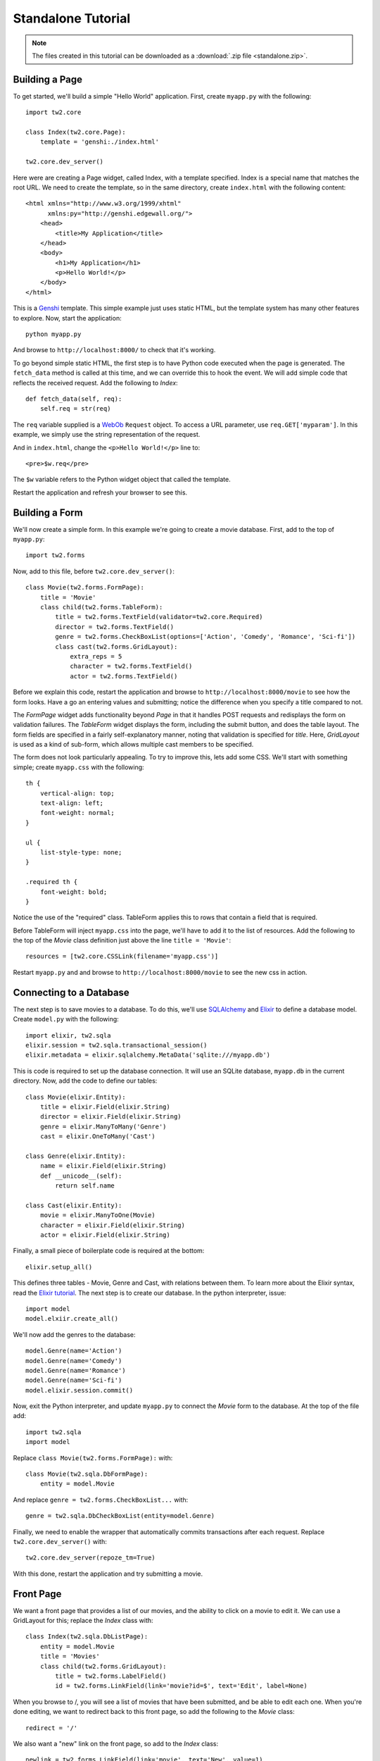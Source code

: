 Standalone Tutorial
===================

.. note::
    The files created in this tutorial can be downloaded as a :download:`.zip file <standalone.zip>`.


Building a Page
---------------

To get started, we'll build a simple "Hello World" application. First, create ``myapp.py`` with the following::

    import tw2.core
    
    class Index(tw2.core.Page):
        template = 'genshi:./index.html'
    
    tw2.core.dev_server()

Here were are creating a Page widget, called Index, with a template specified. Index is a special name that matches the root URL. We need to create the template, so in the same directory, create ``index.html`` with the following content::

    <html xmlns="http://www.w3.org/1999/xhtml" 
          xmlns:py="http://genshi.edgewall.org/">
        <head>
            <title>My Application</title>
        </head>
        <body>
            <h1>My Application</h1>
            <p>Hello World!</p>
        </body>
    </html>

This is a `Genshi <http://genshi.edgewall.org/>`_ template. This simple example just uses static HTML, but the template system has many other features to explore. Now, start the application::

    python myapp.py

And browse to ``http://localhost:8000/`` to check that it's working.

To go beyond simple static HTML, the first step is to have Python code executed when the page is generated. The ``fetch_data`` method is called at this time, and we can override this to hook the event. We will add simple code that reflects the received request. Add the following to `Index`::

    def fetch_data(self, req):
        self.req = str(req)

The ``req`` variable supplied is a `WebOb <http://pythonpaste.org/webob/>`_ ``Request`` object. To access a URL parameter, use ``req.GET['myparam']``. In this example, we simply use the string representation of the request.

And in ``index.html``, change the ``<p>Hello World!</p>`` line to::

    <pre>$w.req</pre>
    
The ``$w`` variable refers to the Python widget object that called the template.

Restart the application and refresh your browser to see this.


Building a Form
---------------

We'll now create a simple form. In this example we're going to create a movie database. First, add to the top of ``myapp.py``::

    import tw2.forms

Now, add to this file, before ``tw2.core.dev_server()``::

    class Movie(tw2.forms.FormPage):
        title = 'Movie'
        class child(tw2.forms.TableForm):
            title = tw2.forms.TextField(validator=tw2.core.Required)
            director = tw2.forms.TextField()
            genre = tw2.forms.CheckBoxList(options=['Action', 'Comedy', 'Romance', 'Sci-fi'])
            class cast(tw2.forms.GridLayout):
                extra_reps = 5
                character = tw2.forms.TextField()
                actor = tw2.forms.TextField()

Before we explain this code, restart the application and browse to ``http://localhost:8000/movie`` to see how the form looks. Have a go an entering values and submitting; notice the difference when you specify a title compared to not.

The `FormPage` widget adds functionality beyond `Page` in that it handles POST requests and redisplays the form on validation failures. The `TableForm` widget displays the form, including the submit button, and does the table layout. The form fields are specified in a fairly self-explanatory manner, noting that validation is specified for `title`. Here, `GridLayout` is used as a kind of sub-form, which allows multiple cast members to be specified.

The form does not look particularly appealing. To try to improve this, lets add some CSS. We'll start with something simple; create ``myapp.css`` with the following::

    th {
        vertical-align: top;
        text-align: left;
        font-weight: normal;
    }
    
    ul {
        list-style-type: none;
    }

    .required th {
        font-weight: bold;
    }

Notice the use of the "required" class. TableForm applies this to rows that contain a field that is required.

Before TableForm will inject ``myapp.css`` into the page, we'll have to add it to the list of resources. Add the following to the top of the `Movie` class definition just above the line ``title = 'Movie'``::

    resources = [tw2.core.CSSLink(filename='myapp.css')]

Restart ``myapp.py`` and and browse to ``http://localhost:8000/movie`` to see the new css in action.


Connecting to a Database
------------------------

The next step is to save movies to a database. To do this, we'll use `SQLAlchemy <http://www.sqlalchemy.org/>`_ and `Elixir <http://elixir.ematia.de/trac/wiki>`_ to define a database model. Create ``model.py`` with the following::

    import elixir, tw2.sqla
    elixir.session = tw2.sqla.transactional_session()
    elixir.metadata = elixir.sqlalchemy.MetaData('sqlite:///myapp.db')

This is code is required to set up the database connection. It will use an SQLite database, ``myapp.db`` in the current directory. Now, add the code to define our tables::

    class Movie(elixir.Entity):
        title = elixir.Field(elixir.String)
        director = elixir.Field(elixir.String)
        genre = elixir.ManyToMany('Genre')
        cast = elixir.OneToMany('Cast')
    
    class Genre(elixir.Entity):
        name = elixir.Field(elixir.String)
        def __unicode__(self):
            return self.name
    
    class Cast(elixir.Entity):
        movie = elixir.ManyToOne(Movie)
        character = elixir.Field(elixir.String)
        actor = elixir.Field(elixir.String)    

Finally, a small piece of boilerplate code is required at the bottom::

    elixir.setup_all()

This defines three tables - Movie, Genre and Cast, with relations between them. To learn more about the Elixir syntax, read the `Elixir tutorial <http://elixir.ematia.de/trac/wiki/TutorialDivingIn>`_. The next step is to create our database. In the python interpreter, issue::

    import model
    model.elxiir.create_all()

We'll now add the genres to the database::

    model.Genre(name='Action')
    model.Genre(name='Comedy')
    model.Genre(name='Romance')
    model.Genre(name='Sci-fi')
    model.elixir.session.commit() 
    
Now, exit the Python interpreter, and update ``myapp.py`` to connect the `Movie` form to the database. At the top of the file add::

    import tw2.sqla
    import model

Replace ``class Movie(tw2.forms.FormPage):`` with::

    class Movie(tw2.sqla.DbFormPage):
        entity = model.Movie

And replace ``genre = tw2.forms.CheckBoxList...`` with::

    genre = tw2.sqla.DbCheckBoxList(entity=model.Genre)

Finally, we need to enable the wrapper that automatically commits transactions after each request. Replace ``tw2.core.dev_server()`` with::

    tw2.core.dev_server(repoze_tm=True)

With this done, restart the application and try submitting a movie.


Front Page
----------

We want a front page that provides a list of our movies, and the ability to click on a movie to edit it. We can use a GridLayout for this; replace the `Index` class with::

    class Index(tw2.sqla.DbListPage):
        entity = model.Movie
        title = 'Movies'
        class child(tw2.forms.GridLayout):
            title = tw2.forms.LabelField()
            id = tw2.forms.LinkField(link='movie?id=$', text='Edit', label=None)

When you browse to /, you will see a list of movies that have been submitted, and be able to edit each one. When you're done editing, we want to redirect back to this front page, so add the following to the `Movie` class::

    redirect = '/'

We also want a "new" link on the front page, so add to the `Index` class::

    newlink = tw2.forms.LinkField(link='movie', text='New', value=1)

This gives our application just enough functionality to be a basic movie tracking system.


GrowingGrid
-----------

The list of cast is somewhat limited; there's no easy way to delete a row, any you can't add more than five people at once. We can use a widget from tw2.dynforms to improve this. GrowingGridLayout is a dynamic grid that can grow client-side. Be aware that tw2.dynforms requires your site's visitors to have JavaScript enabled.

To use this, update ``myapp.py``; at the top of the file add::

    import tw2.dynforms

Replace this::

    class cast(tw2.forms.GridLayout):
        extra_reps = 5

With::

    class cast(tw2.dynforms.GrowingGridLayout):

Finally, change this::

    class child(tw2.forms.TableForm):

To this::

    class child(tw2.dynforms.CustomisedTableForm):
